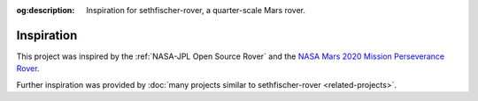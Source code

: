 .. meta::
    :description lang=en:
        Inspiration for sethfischer-rover, a quarter-scale Mars rover.

:og:description:
    Inspiration for sethfischer-rover, a quarter-scale Mars rover.


===========
Inspiration
===========

This project was inspired by the :ref:`NASA-JPL Open Source Rover`
and the `NASA Mars 2020 Mission Perseverance Rover <https://mars.nasa.gov/mars2020/>`__.

Further inspiration was provided by :doc:`many projects similar to sethfischer-rover <related-projects>`.
